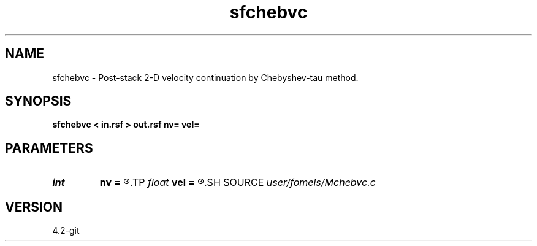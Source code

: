 .TH sfchebvc 1  "APRIL 2023" Madagascar "Madagascar Manuals"
.SH NAME
sfchebvc \- Post-stack 2-D velocity continuation by Chebyshev-tau method. 
.SH SYNOPSIS
.B sfchebvc < in.rsf > out.rsf nv= vel=
.SH PARAMETERS
.PD 0
.TP
.I int    
.B nv
.B =
.R  
.TP
.I float  
.B vel
.B =
.R  
.SH SOURCE
.I user/fomels/Mchebvc.c
.SH VERSION
4.2-git
